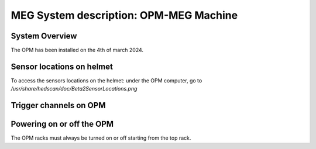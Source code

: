 MEG System description: OPM-MEG Machine
=======================================

System Overview
---------------


The OPM has been installed on the 4th of march 2024.




Sensor locations on helmet
--------------------------


To access the sensors locations on the helmet: under the OPM computer, go to `/usr/share/hedscan/doc/Beta2SensorLocations.png`




Trigger channels on OPM
-----------------------





Powering on or off the OPM
--------------------------

The OPM racks must always be turned on or off starting from the top rack.